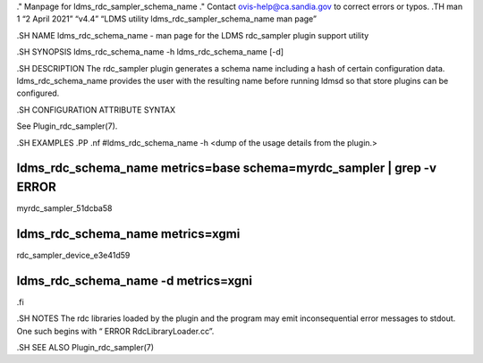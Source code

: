 ." Manpage for ldms_rdc_sampler_schema_name ." Contact
ovis-help@ca.sandia.gov to correct errors or typos. .TH man 1 “2 April
2021” “v4.4” “LDMS utility ldms_rdc_sampler_schema_name man page”

.SH NAME ldms_rdc_schema_name - man page for the LDMS rdc_sampler plugin
support utility

.SH SYNOPSIS ldms_rdc_schema_name -h ldms_rdc_schema_name [-d]

.SH DESCRIPTION The rdc_sampler plugin generates a schema name including
a hash of certain configuration data. ldms_rdc_schema_name provides the
user with the resulting name before running ldmsd so that store plugins
can be configured.

.SH CONFIGURATION ATTRIBUTE SYNTAX

See Plugin_rdc_sampler(7).

.SH EXAMPLES .PP .nf #ldms_rdc_schema_name -h <dump of the usage details
from the plugin.>

ldms_rdc_schema_name metrics=base schema=myrdc_sampler \| grep -v ERROR
=======================================================================

myrdc_sampler_51dcba58

ldms_rdc_schema_name metrics=xgmi
=================================

rdc_sampler_device_e3e41d59

ldms_rdc_schema_name -d metrics=xgni
====================================

.fi

.SH NOTES The rdc libraries loaded by the plugin and the program may
emit inconsequential error messages to stdout. One such begins with “
ERROR RdcLibraryLoader.cc”.

.SH SEE ALSO Plugin_rdc_sampler(7)

